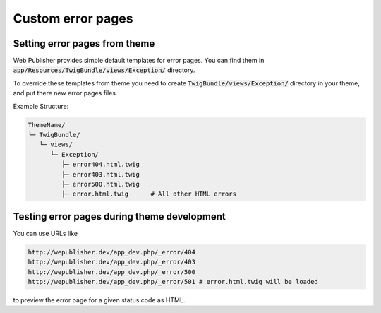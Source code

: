 Custom error pages
==================

Setting error pages from theme
------------------------------

Web Publisher provides simple default templates for error pages. You can find them in :code:`app/Resources/TwigBundle/views/Exception/` directory.

To override these templates from theme you need to create :code:`TwigBundle/views/Exception/` directory in your theme, and put there new error pages files.

Example Structure:

.. code-block:: bash

    ThemeName/
    └─ TwigBundle/
       └─ views/
          └─ Exception/
             ├─ error404.html.twig
             ├─ error403.html.twig
             ├─ error500.html.twig
             ├─ error.html.twig      # All other HTML errors

Testing error pages during theme development
--------------------------------------------

You can use URLs like

.. code-block:: bash

    http://wepublisher.dev/app_dev.php/_error/404
    http://wepublisher.dev/app_dev.php/_error/403
    http://wepublisher.dev/app_dev.php/_error/500
    http://wepublisher.dev/app_dev.php/_error/501 # error.html.twig will be loaded

to preview the error page for a given status code as HTML.